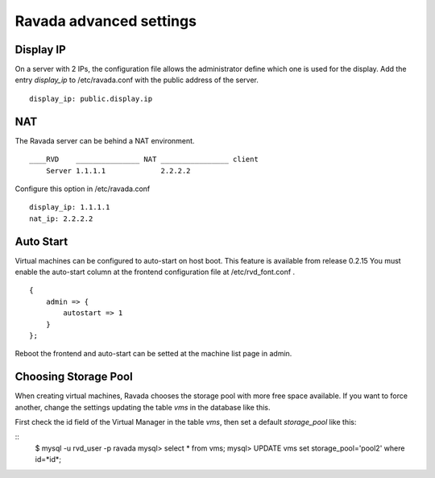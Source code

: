 Ravada advanced settings
========================

Display IP
-----------

On a server with 2 IPs, the configuration file allows the administrator define
which one is used for the display. Add the entry *display_ip* to /etc/ravada.conf
with the public address of the server.

::

    display_ip: public.display.ip

NAT
---

The Ravada server can be behind a NAT environment.

::

  ____RVD    _______________ NAT ________________ client
      Server 1.1.1.1             2.2.2.2

Configure this option in /etc/ravada.conf

::

    display_ip: 1.1.1.1
    nat_ip: 2.2.2.2

Auto Start
----------

Virtual machines can be configured to auto-start on host boot. This feature
is available from release 0.2.15
You must enable the auto-start column at the frontend configuration file at
/etc/rvd_font.conf .

::

    {
        admin => {
            autostart => 1
        }
    };

Reboot the frontend and auto-start can be setted at the machine list
page in admin.

Choosing Storage Pool
---------------------

When creating virtual machines, Ravada chooses the storage pool with more free space
available. If you want to force another, change the settings updating the table *vms*
in the database like this.

First check the id field of the Virtual Manager in the table *vms*, then
set a default *storage_pool* like this:

::
    $ mysql -u rvd_user -p ravada
    mysql> select * from vms;
    mysql> UPDATE vms set storage_pool='pool2' where id=*id*;


